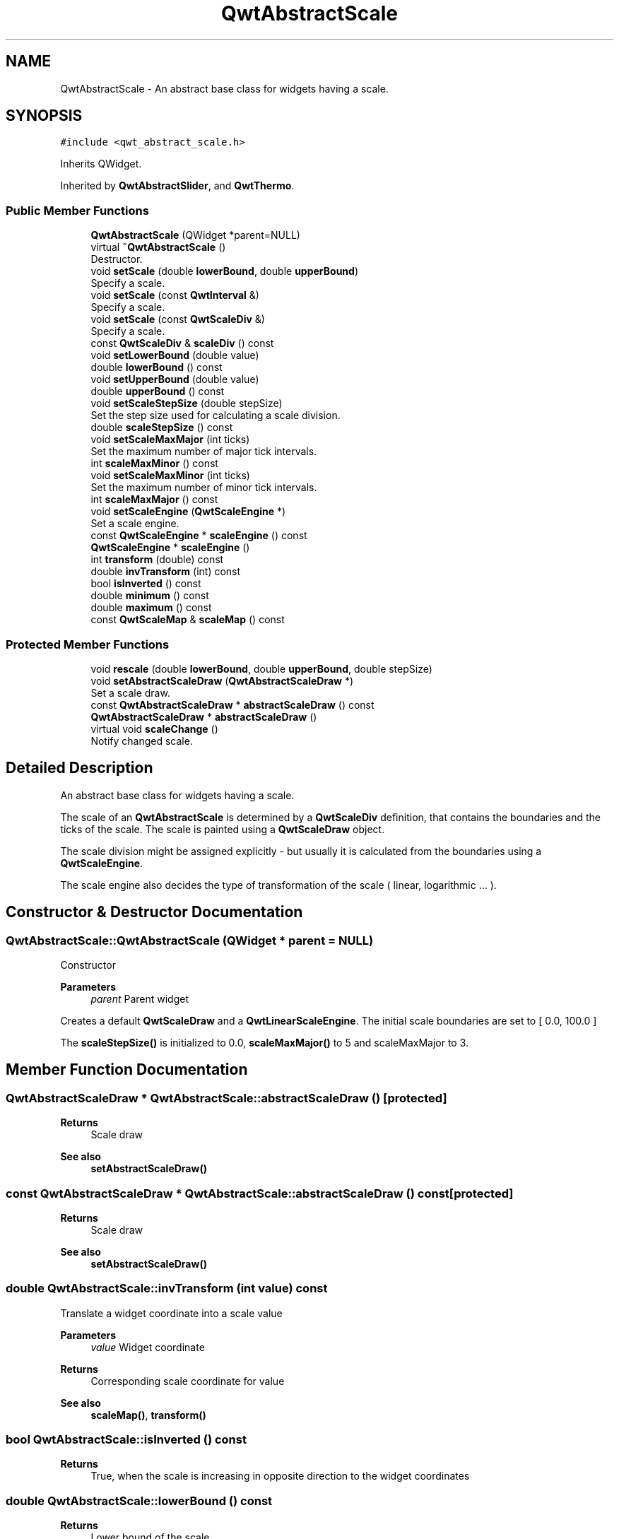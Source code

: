 .TH "QwtAbstractScale" 3 "Mon Jun 1 2020" "Version 6.1.5" "Qwt User's Guide" \" -*- nroff -*-
.ad l
.nh
.SH NAME
QwtAbstractScale \- An abstract base class for widgets having a scale\&.  

.SH SYNOPSIS
.br
.PP
.PP
\fC#include <qwt_abstract_scale\&.h>\fP
.PP
Inherits QWidget\&.
.PP
Inherited by \fBQwtAbstractSlider\fP, and \fBQwtThermo\fP\&.
.SS "Public Member Functions"

.in +1c
.ti -1c
.RI "\fBQwtAbstractScale\fP (QWidget *parent=NULL)"
.br
.ti -1c
.RI "virtual \fB~QwtAbstractScale\fP ()"
.br
.RI "Destructor\&. "
.ti -1c
.RI "void \fBsetScale\fP (double \fBlowerBound\fP, double \fBupperBound\fP)"
.br
.RI "Specify a scale\&. "
.ti -1c
.RI "void \fBsetScale\fP (const \fBQwtInterval\fP &)"
.br
.RI "Specify a scale\&. "
.ti -1c
.RI "void \fBsetScale\fP (const \fBQwtScaleDiv\fP &)"
.br
.RI "Specify a scale\&. "
.ti -1c
.RI "const \fBQwtScaleDiv\fP & \fBscaleDiv\fP () const"
.br
.ti -1c
.RI "void \fBsetLowerBound\fP (double value)"
.br
.ti -1c
.RI "double \fBlowerBound\fP () const"
.br
.ti -1c
.RI "void \fBsetUpperBound\fP (double value)"
.br
.ti -1c
.RI "double \fBupperBound\fP () const"
.br
.ti -1c
.RI "void \fBsetScaleStepSize\fP (double stepSize)"
.br
.RI "Set the step size used for calculating a scale division\&. "
.ti -1c
.RI "double \fBscaleStepSize\fP () const"
.br
.ti -1c
.RI "void \fBsetScaleMaxMajor\fP (int ticks)"
.br
.RI "Set the maximum number of major tick intervals\&. "
.ti -1c
.RI "int \fBscaleMaxMinor\fP () const"
.br
.ti -1c
.RI "void \fBsetScaleMaxMinor\fP (int ticks)"
.br
.RI "Set the maximum number of minor tick intervals\&. "
.ti -1c
.RI "int \fBscaleMaxMajor\fP () const"
.br
.ti -1c
.RI "void \fBsetScaleEngine\fP (\fBQwtScaleEngine\fP *)"
.br
.RI "Set a scale engine\&. "
.ti -1c
.RI "const \fBQwtScaleEngine\fP * \fBscaleEngine\fP () const"
.br
.ti -1c
.RI "\fBQwtScaleEngine\fP * \fBscaleEngine\fP ()"
.br
.ti -1c
.RI "int \fBtransform\fP (double) const"
.br
.ti -1c
.RI "double \fBinvTransform\fP (int) const"
.br
.ti -1c
.RI "bool \fBisInverted\fP () const"
.br
.ti -1c
.RI "double \fBminimum\fP () const"
.br
.ti -1c
.RI "double \fBmaximum\fP () const"
.br
.ti -1c
.RI "const \fBQwtScaleMap\fP & \fBscaleMap\fP () const"
.br
.in -1c
.SS "Protected Member Functions"

.in +1c
.ti -1c
.RI "void \fBrescale\fP (double \fBlowerBound\fP, double \fBupperBound\fP, double stepSize)"
.br
.ti -1c
.RI "void \fBsetAbstractScaleDraw\fP (\fBQwtAbstractScaleDraw\fP *)"
.br
.RI "Set a scale draw\&. "
.ti -1c
.RI "const \fBQwtAbstractScaleDraw\fP * \fBabstractScaleDraw\fP () const"
.br
.ti -1c
.RI "\fBQwtAbstractScaleDraw\fP * \fBabstractScaleDraw\fP ()"
.br
.ti -1c
.RI "virtual void \fBscaleChange\fP ()"
.br
.RI "Notify changed scale\&. "
.in -1c
.SH "Detailed Description"
.PP 
An abstract base class for widgets having a scale\&. 

The scale of an \fBQwtAbstractScale\fP is determined by a \fBQwtScaleDiv\fP definition, that contains the boundaries and the ticks of the scale\&. The scale is painted using a \fBQwtScaleDraw\fP object\&.
.PP
The scale division might be assigned explicitly - but usually it is calculated from the boundaries using a \fBQwtScaleEngine\fP\&.
.PP
The scale engine also decides the type of transformation of the scale ( linear, logarithmic \&.\&.\&. )\&. 
.SH "Constructor & Destructor Documentation"
.PP 
.SS "QwtAbstractScale::QwtAbstractScale (QWidget * parent = \fCNULL\fP)"
Constructor
.PP
\fBParameters\fP
.RS 4
\fIparent\fP Parent widget
.RE
.PP
Creates a default \fBQwtScaleDraw\fP and a \fBQwtLinearScaleEngine\fP\&. The initial scale boundaries are set to [ 0\&.0, 100\&.0 ]
.PP
The \fBscaleStepSize()\fP is initialized to 0\&.0, \fBscaleMaxMajor()\fP to 5 and scaleMaxMajor to 3\&. 
.SH "Member Function Documentation"
.PP 
.SS "\fBQwtAbstractScaleDraw\fP * QwtAbstractScale::abstractScaleDraw ()\fC [protected]\fP"

.PP
\fBReturns\fP
.RS 4
Scale draw 
.RE
.PP
\fBSee also\fP
.RS 4
\fBsetAbstractScaleDraw()\fP 
.RE
.PP

.SS "const \fBQwtAbstractScaleDraw\fP * QwtAbstractScale::abstractScaleDraw () const\fC [protected]\fP"

.PP
\fBReturns\fP
.RS 4
Scale draw 
.RE
.PP
\fBSee also\fP
.RS 4
\fBsetAbstractScaleDraw()\fP 
.RE
.PP

.SS "double QwtAbstractScale::invTransform (int value) const"
Translate a widget coordinate into a scale value
.PP
\fBParameters\fP
.RS 4
\fIvalue\fP Widget coordinate 
.RE
.PP
\fBReturns\fP
.RS 4
Corresponding scale coordinate for value 
.RE
.PP
\fBSee also\fP
.RS 4
\fBscaleMap()\fP, \fBtransform()\fP 
.RE
.PP

.SS "bool QwtAbstractScale::isInverted () const"

.PP
\fBReturns\fP
.RS 4
True, when the scale is increasing in opposite direction to the widget coordinates 
.RE
.PP

.SS "double QwtAbstractScale::lowerBound () const"

.PP
\fBReturns\fP
.RS 4
Lower bound of the scale 
.RE
.PP
\fBSee also\fP
.RS 4
\fBsetLowerBound()\fP, \fBsetScale()\fP, \fBupperBound()\fP 
.RE
.PP

.SS "double QwtAbstractScale::maximum () const"

.PP
\fBReturns\fP
.RS 4
The boundary with the larger value 
.RE
.PP
\fBSee also\fP
.RS 4
\fBminimum()\fP, \fBlowerBound()\fP, \fBupperBound()\fP 
.RE
.PP

.SS "double QwtAbstractScale::minimum () const"

.PP
\fBReturns\fP
.RS 4
The boundary with the smaller value 
.RE
.PP
\fBSee also\fP
.RS 4
\fBmaximum()\fP, \fBlowerBound()\fP, \fBupperBound()\fP 
.RE
.PP

.SS "void QwtAbstractScale::rescale (double lowerBound, double upperBound, double stepSize)\fC [protected]\fP"
Recalculate the scale division and update the scale\&.
.PP
\fBParameters\fP
.RS 4
\fIlowerBound\fP Lower limit of the scale interval 
.br
\fIupperBound\fP Upper limit of the scale interval 
.br
\fIstepSize\fP Major step size
.RE
.PP
\fBSee also\fP
.RS 4
\fBscaleChange()\fP 
.RE
.PP

.SS "const \fBQwtScaleDiv\fP & QwtAbstractScale::scaleDiv () const"

.PP
\fBReturns\fP
.RS 4
Scale boundaries and positions of the ticks
.RE
.PP
The scale division might have been assigned explicitly or calculated implicitly by \fBrescale()\fP\&. 
.SS "\fBQwtScaleEngine\fP * QwtAbstractScale::scaleEngine ()"

.PP
\fBReturns\fP
.RS 4
Scale engine 
.RE
.PP
\fBSee also\fP
.RS 4
\fBsetScaleEngine()\fP 
.RE
.PP

.SS "const \fBQwtScaleEngine\fP * QwtAbstractScale::scaleEngine () const"

.PP
\fBReturns\fP
.RS 4
Scale engine 
.RE
.PP
\fBSee also\fP
.RS 4
\fBsetScaleEngine()\fP 
.RE
.PP

.SS "const \fBQwtScaleMap\fP & QwtAbstractScale::scaleMap () const"

.PP
\fBReturns\fP
.RS 4
Map to translate between scale and widget coordinates 
.RE
.PP

.SS "int QwtAbstractScale::scaleMaxMajor () const"

.PP
\fBReturns\fP
.RS 4
Maximal number of major tick intervals 
.RE
.PP
\fBSee also\fP
.RS 4
\fBsetScaleMaxMajor()\fP, \fBscaleMaxMinor()\fP 
.RE
.PP

.SS "int QwtAbstractScale::scaleMaxMinor () const"

.PP
\fBReturns\fP
.RS 4
Maximal number of minor tick intervals 
.RE
.PP
\fBSee also\fP
.RS 4
\fBsetScaleMaxMinor()\fP, \fBscaleMaxMajor()\fP 
.RE
.PP

.SS "double QwtAbstractScale::scaleStepSize () const"

.PP
\fBReturns\fP
.RS 4
Hint for the step size of the scale 
.RE
.PP
\fBSee also\fP
.RS 4
\fBsetScaleStepSize()\fP, \fBQwtScaleEngine::divideScale()\fP 
.RE
.PP

.SS "void QwtAbstractScale::setAbstractScaleDraw (\fBQwtAbstractScaleDraw\fP * scaleDraw)\fC [protected]\fP"

.PP
Set a scale draw\&. scaleDraw has to be created with new and will be deleted in the destructor or the next call of \fBsetAbstractScaleDraw()\fP\&.
.PP
\fBSee also\fP
.RS 4
\fBabstractScaleDraw()\fP 
.RE
.PP

.SS "void QwtAbstractScale::setLowerBound (double value)"
Set the lower bound of the scale
.PP
\fBParameters\fP
.RS 4
\fIvalue\fP Lower bound
.RE
.PP
\fBSee also\fP
.RS 4
\fBlowerBound()\fP, \fBsetScale()\fP, \fBsetUpperBound()\fP 
.RE
.PP
\fBNote\fP
.RS 4
For inverted scales the lower bound is greater than the upper bound 
.RE
.PP

.SS "void QwtAbstractScale::setScale (const \fBQwtInterval\fP & interval)"

.PP
Specify a scale\&. Define a scale by an interval
.PP
The ticks are calculated using \fBscaleMaxMinor()\fP, \fBscaleMaxMajor()\fP and \fBscaleStepSize()\fP\&.
.PP
\fBParameters\fP
.RS 4
\fIinterval\fP Interval 
.RE
.PP

.SS "void QwtAbstractScale::setScale (const \fBQwtScaleDiv\fP & scaleDiv)"

.PP
Specify a scale\&. \fBscaleMaxMinor()\fP, \fBscaleMaxMajor()\fP and \fBscaleStepSize()\fP and have no effect\&.
.PP
\fBParameters\fP
.RS 4
\fIscaleDiv\fP Scale division 
.RE
.PP
\fBSee also\fP
.RS 4
setAutoScale() 
.RE
.PP

.SS "void QwtAbstractScale::setScale (double lowerBound, double upperBound)"

.PP
Specify a scale\&. Define a scale by an interval
.PP
The ticks are calculated using \fBscaleMaxMinor()\fP, \fBscaleMaxMajor()\fP and \fBscaleStepSize()\fP\&.
.PP
\fBParameters\fP
.RS 4
\fIlowerBound\fP lower limit of the scale interval 
.br
\fIupperBound\fP upper limit of the scale interval
.RE
.PP
\fBNote\fP
.RS 4
For inverted scales the lower bound is greater than the upper bound 
.RE
.PP

.SS "void QwtAbstractScale::setScaleEngine (\fBQwtScaleEngine\fP * scaleEngine)"

.PP
Set a scale engine\&. The scale engine is responsible for calculating the scale division and provides a transformation between scale and widget coordinates\&.
.PP
scaleEngine has to be created with new and will be deleted in the destructor or the next call of setScaleEngine\&. 
.SS "void QwtAbstractScale::setScaleMaxMajor (int ticks)"

.PP
Set the maximum number of major tick intervals\&. The scale's major ticks are calculated automatically such that the number of major intervals does not exceed ticks\&.
.PP
The default value is 5\&.
.PP
\fBParameters\fP
.RS 4
\fIticks\fP Maximal number of major ticks\&.
.RE
.PP
\fBSee also\fP
.RS 4
\fBscaleMaxMajor()\fP, \fBsetScaleMaxMinor()\fP, \fBsetScaleStepSize()\fP, \fBQwtScaleEngine::divideInterval()\fP 
.RE
.PP

.SS "void QwtAbstractScale::setScaleMaxMinor (int ticks)"

.PP
Set the maximum number of minor tick intervals\&. The scale's minor ticks are calculated automatically such that the number of minor intervals does not exceed ticks\&. The default value is 3\&.
.PP
\fBParameters\fP
.RS 4
\fIticks\fP Maximal number of minor ticks\&.
.RE
.PP
\fBSee also\fP
.RS 4
\fBscaleMaxMajor()\fP, \fBsetScaleMaxMinor()\fP, \fBsetScaleStepSize()\fP, \fBQwtScaleEngine::divideInterval()\fP 
.RE
.PP

.SS "void QwtAbstractScale::setScaleStepSize (double stepSize)"

.PP
Set the step size used for calculating a scale division\&. The step size is hint for calculating the intervals for the major ticks of the scale\&. A value of 0\&.0 is interpreted as no hint\&.
.PP
\fBParameters\fP
.RS 4
\fIstepSize\fP Hint for the step size of the scale
.RE
.PP
\fBSee also\fP
.RS 4
\fBscaleStepSize()\fP, \fBQwtScaleEngine::divideScale()\fP
.RE
.PP
\fBNote\fP
.RS 4
Position and distance between the major ticks also depends on \fBscaleMaxMajor()\fP\&. 
.RE
.PP

.SS "void QwtAbstractScale::setUpperBound (double value)"
Set the upper bound of the scale
.PP
\fBParameters\fP
.RS 4
\fIvalue\fP Upper bound
.RE
.PP
\fBSee also\fP
.RS 4
\fBupperBound()\fP, \fBsetScale()\fP, \fBsetLowerBound()\fP 
.RE
.PP
\fBNote\fP
.RS 4
For inverted scales the lower bound is greater than the upper bound 
.RE
.PP

.SS "int QwtAbstractScale::transform (double value) const"
Translate a scale value into a widget coordinate
.PP
\fBParameters\fP
.RS 4
\fIvalue\fP Scale value 
.RE
.PP
\fBReturns\fP
.RS 4
Corresponding widget coordinate for value 
.RE
.PP
\fBSee also\fP
.RS 4
\fBscaleMap()\fP, \fBinvTransform()\fP 
.RE
.PP

.SS "double QwtAbstractScale::upperBound () const"

.PP
\fBReturns\fP
.RS 4
Upper bound of the scale 
.RE
.PP
\fBSee also\fP
.RS 4
\fBsetUpperBound()\fP, \fBsetScale()\fP, \fBlowerBound()\fP 
.RE
.PP


.SH "Author"
.PP 
Generated automatically by Doxygen for Qwt User's Guide from the source code\&.
